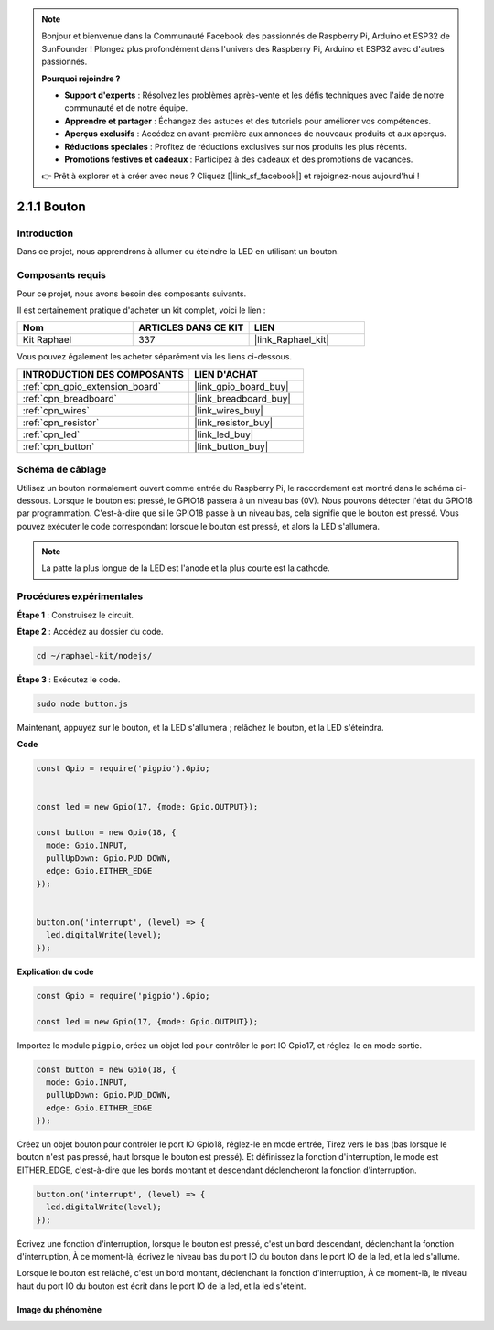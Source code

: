  
.. note::

    Bonjour et bienvenue dans la Communauté Facebook des passionnés de Raspberry Pi, Arduino et ESP32 de SunFounder ! Plongez plus profondément dans l'univers des Raspberry Pi, Arduino et ESP32 avec d'autres passionnés.

    **Pourquoi rejoindre ?**

    - **Support d'experts** : Résolvez les problèmes après-vente et les défis techniques avec l'aide de notre communauté et de notre équipe.
    - **Apprendre et partager** : Échangez des astuces et des tutoriels pour améliorer vos compétences.
    - **Aperçus exclusifs** : Accédez en avant-première aux annonces de nouveaux produits et aux aperçus.
    - **Réductions spéciales** : Profitez de réductions exclusives sur nos produits les plus récents.
    - **Promotions festives et cadeaux** : Participez à des cadeaux et des promotions de vacances.

    👉 Prêt à explorer et à créer avec nous ? Cliquez [|link_sf_facebook|] et rejoignez-nous aujourd'hui !

.. _2.1.1_js:

2.1.1 Bouton
=================

Introduction
-------------------

Dans ce projet, nous apprendrons à allumer ou éteindre la LED en utilisant un bouton.

Composants requis
-------------------------------

Pour ce projet, nous avons besoin des composants suivants.

.. image:: ../img/list_2.1.1_Button.png

Il est certainement pratique d'acheter un kit complet, voici le lien :

.. list-table::
    :widths: 20 20 20
    :header-rows: 1

    *   - Nom	
        - ARTICLES DANS CE KIT
        - LIEN
    *   - Kit Raphael
        - 337
        - |link_Raphael_kit|

Vous pouvez également les acheter séparément via les liens ci-dessous.

.. list-table::
    :widths: 30 20
    :header-rows: 1

    *   - INTRODUCTION DES COMPOSANTS
        - LIEN D'ACHAT

    *   - :ref:`cpn_gpio_extension_board`
        - |link_gpio_board_buy|
    *   - :ref:`cpn_breadboard`
        - |link_breadboard_buy|
    *   - :ref:`cpn_wires`
        - |link_wires_buy|
    *   - :ref:`cpn_resistor`
        - |link_resistor_buy|
    *   - :ref:`cpn_led`
        - |link_led_buy|
    *   - :ref:`cpn_button`
        - |link_button_buy|

Schéma de câblage
-----------------------

Utilisez un bouton normalement ouvert comme entrée du Raspberry Pi, le raccordement est montré dans le schéma ci-dessous. Lorsque le bouton est pressé, le GPIO18 passera à un niveau bas (0V). Nous pouvons détecter l'état du GPIO18 par programmation. C'est-à-dire que si le GPIO18 passe à un niveau bas, cela signifie que le bouton est pressé. Vous pouvez exécuter le code correspondant lorsque le bouton est pressé, et alors la LED s'allumera.

.. note::
    La patte la plus longue de la LED est l'anode et la plus courte est la cathode.

.. image:: ../img/image302.png


.. image:: ../img/image303.png


Procédures expérimentales
-----------------------------

**Étape 1** : Construisez le circuit.

.. image:: ../img/image152.png

**Étape 2** : Accédez au dossier du code.

.. raw:: html

   <run></run>

.. code-block:: 

    cd ~/raphael-kit/nodejs/

**Étape 3** : Exécutez le code.

.. raw:: html

   <run></run>

.. code-block:: 

    sudo node button.js

Maintenant, appuyez sur le bouton, et la LED s'allumera ; 
relâchez le bouton, et la LED s'éteindra.

**Code**

.. code-block:: js

    const Gpio = require('pigpio').Gpio; 

    
    const led = new Gpio(17, {mode: Gpio.OUTPUT});
   
    const button = new Gpio(18, {
      mode: Gpio.INPUT,
      pullUpDown: Gpio.PUD_DOWN,     
      edge: Gpio.EITHER_EDGE        
    });

    
    button.on('interrupt', (level) => {  
      led.digitalWrite(level);          
    });

**Explication du code**

.. code-block:: js

    const Gpio = require('pigpio').Gpio;    

    const led = new Gpio(17, {mode: Gpio.OUTPUT});

Importez le module ``pigpio``, créez un objet led pour contrôler le port IO Gpio17, et réglez-le en mode sortie.

.. code-block:: js

    const button = new Gpio(18, {
      mode: Gpio.INPUT,
      pullUpDown: Gpio.PUD_DOWN,     
      edge: Gpio.EITHER_EDGE       
    });

Créez un objet bouton pour contrôler le port IO Gpio18, réglez-le en mode entrée,
Tirez vers le bas (bas lorsque le bouton n'est pas pressé, haut lorsque le bouton est pressé).
Et définissez la fonction d'interruption, le mode est EITHER_EDGE, c'est-à-dire que les bords montant et descendant déclencheront la fonction d'interruption.

.. code-block:: js

    button.on('interrupt', (level) => {  
      led.digitalWrite(level);          
    });

Écrivez une fonction d'interruption, lorsque le bouton est pressé, c'est un bord descendant, déclenchant la fonction d'interruption,
À ce moment-là, écrivez le niveau bas du port IO du bouton dans le port IO de la led, et la led s'allume.

Lorsque le bouton est relâché, c'est un bord montant, déclenchant la fonction d'interruption,
À ce moment-là, le niveau haut du port IO du bouton est écrit dans le port IO de la led, et la led s'éteint.

Image du phénomène
^^^^^^^^^^^^^^^^^^^^^^^

.. image:: ../img/image153.jpeg
